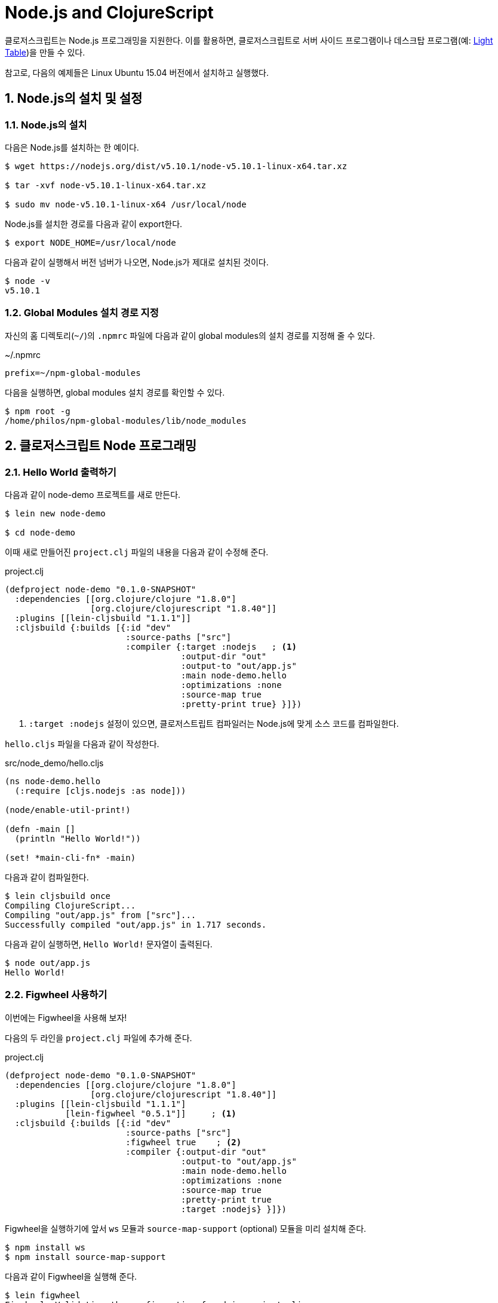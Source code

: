 = Node.js and ClojureScript
:doctype: book
:source-language: clojure
:source-highlighter: coderay
:icons: font
:linkcss:
:stylesdir: ../
:stylesheet: ../my-asciidoctor.css
:sectnums:

클로저스크립트는 Node.js 프로그래밍을 지원한다. 이를 활용하면, 클로저스크립트로 서버
사이드 프로그램이나 데스크탑 프로그램(예: link:http://lighttable.com/[Light Table])을 만들
수 있다.

참고로, 다음의 예제들은 Linux Ubuntu 15.04 버전에서 설치하고 실행했다.

  
== Node.js의 설치 및 설정

=== Node.js의 설치

다음은 Node.js를 설치하는 한 예이다.

[listing]
----
$ wget https://nodejs.org/dist/v5.10.1/node-v5.10.1-linux-x64.tar.xz

$ tar -xvf node-v5.10.1-linux-x64.tar.xz

$ sudo mv node-v5.10.1-linux-x64 /usr/local/node
----

Node.js를 설치한 경로를 다음과 같이 export한다.
  
[listing]
----
$ export NODE_HOME=/usr/local/node
----

다음과 같이 실행해서 버전 넘버가 나오면, Node.js가 제대로 설치된 것이다.

[listing]
----
$ node -v
v5.10.1
----

  
=== Global Modules 설치 경로 지정

자신의 홈 디렉토리(`~/`)의 `.npmrc` 파일에 다음과 같이 global modules의 설치 경로를 지정해
줄 수 있다.

.~/.npmrc
[listing]
----
prefix=~/npm-global-modules
----

다음을 실행하면, global modules 설치 경로를 확인할 수 있다.
  
[listing]
----
$ npm root -g
/home/philos/npm-global-modules/lib/node_modules
----

  
== 클로저스크립트 Node 프로그래밍

=== Hello World 출력하기

다음과 같이 node-demo 프로젝트를 새로 만든다.

[listing]
----
$ lein new node-demo

$ cd node-demo
----

이때 새로 만들어진 `project.clj` 파일의 내용을 다음과 같이 수정해 준다.

.project.clj
[source]
....
(defproject node-demo "0.1.0-SNAPSHOT"
  :dependencies [[org.clojure/clojure "1.8.0"]
                 [org.clojure/clojurescript "1.8.40"]]
  :plugins [[lein-cljsbuild "1.1.1"]]
  :cljsbuild {:builds [{:id "dev"
                        :source-paths ["src"] 
                        :compiler {:target :nodejs   ; <1>
                                   :output-dir "out"
                                   :output-to "out/app.js"
                                   :main node-demo.hello
                                   :optimizations :none
                                   :source-map true
                                   :pretty-print true} }]})
....
<1> ``:target :nodejs`` 설정이 있으면, 클로저스트립트 컴파일러는 Node.js에 맞게 소스
    코드를 컴파일한다.
   
`hello.cljs` 파일을 다음과 같이 작성한다.
  
.src/node_demo/hello.cljs
[source]
....
(ns node-demo.hello
  (:require [cljs.nodejs :as node]))

(node/enable-util-print!)

(defn -main []
  (println "Hello World!"))

(set! *main-cli-fn* -main)
....

다음과 같이 컴파일한다.
    
[listing]
----
$ lein cljsbuild once
Compiling ClojureScript...
Compiling "out/app.js" from ["src"]...
Successfully compiled "out/app.js" in 1.717 seconds.
----

다음과 같이 실행하면, ``Hello World!`` 문자열이 출력된다.
   
[listing]
----
$ node out/app.js
Hello World!
----

  
=== Figwheel 사용하기

이번에는 Figwheel을 사용해 보자!

다음의 두 라인을 `project.clj` 파일에 추가해 준다.
  
.project.clj
[source]
....
(defproject node-demo "0.1.0-SNAPSHOT"
  :dependencies [[org.clojure/clojure "1.8.0"]
                 [org.clojure/clojurescript "1.8.40"]]
  :plugins [[lein-cljsbuild "1.1.1"]
            [lein-figwheel "0.5.1"]]     ; <1>
  :cljsbuild {:builds [{:id "dev"
                        :source-paths ["src"]
                        :figwheel true    ; <2>
                        :compiler {:output-dir "out"
                                   :output-to "out/app.js"
                                   :main node-demo.hello
                                   :optimizations :none
                                   :source-map true
                                   :pretty-print true
                                   :target :nodejs} }]})
....

Figwheel을 실행하기에 앞서 `ws` 모듈과 `source-map-support` (optional) 모듈을 미리 설치해
준다.

[listing]
----
$ npm install ws
$ npm install source-map-support
----

다음과 같이 Figwheel을 실행해 준다.

[listing]
----
$ lein figwheel
Figwheel: Validating the configuration found in project.clj

Figwheel: Configuration Valid. Starting Figwheel ...
Figwheel: Starting server at http://localhost:3449
Figwheel: Watching build - dev
Compiling "out/app.js" from ["src"]...
Successfully compiled "out/app.js" in 7.675 seconds.
Launching ClojureScript REPL for build: dev
Figwheel Controls:
          (stop-autobuild)                ;; stops Figwheel autobuilder
          (start-autobuild [id ...])      ;; starts autobuilder focused on optional ids
          (switch-to-build id ...)        ;; switches autobuilder to different build
          (reset-autobuild)               ;; stops, cleans, and starts autobuilder
          (reload-config)                 ;; reloads build config and resets autobuild
          (build-once [id ...])           ;; builds source one time
          (clean-builds [id ..])          ;; deletes compiled cljs target files
          (print-config [id ...])         ;; prints out build configurations
          (fig-status)                    ;; displays current state of system
  Switch REPL build focus:
          :cljs/quit                      ;; allows you to switch REPL to another build
    Docs: (doc function-name-here)
    Exit: Control+C or :cljs/quit
 Results: Stored in vars *1, *2, *3, *e holds last exception object
Prompt will show when Figwheel connects to your application
----

이 상태에서 다음과 같이 실행해 주면, Figwheel 접속이 이루어졌다는 메시지가 추가로 출력되는
것을 볼 수 있다.

[listing]
----
$ node out/app.js
Hello World!
Figwheel: trying to open cljs reload socket
Figwheel: socket connection established
----

그리고 위의 `lein figwheel` 실행 화면을 다시 보면, 다음과 같은 메시지와 프람프트가 함께
추가로 보일 것이다.

[listing]
----
To quit, type: :cljs/quit
cljs.user=> 
----

이 상태에서 `src/node_demo/hello.cljs` 파일의 맨 마지막 부분에 다음과 같은 내용을 추가한
후, 파일을 저장해 보자.

.src/node_demo/hello.cljs
[source]
....
(ns node-demo.hello
  (:require [cljs.nodejs :as node]))

(node/enable-util-print!)

(defn -main []
  (println "Hello World!"))

(set! *main-cli-fn* -main)

(println "source code modified!")   ; <1>
....

그러면 ``npm out/app.js``을 실행한 화면에 다음과 같은 내용이 출력될 것이다.
  
[listing]
----
Figwheel: notified of file changes
source code modified!   ; <1>
Figwheel: loaded these dependencies
("../B7805F4.js")
Figwheel: loaded these files
("../node_demo/hello.js")
----

즉, 수정한 소스를 저장하면 코드가 자동으로 컴파일 된 후, reloading되서 실행까지 되는 것을
확인할 수 있다.

    
=== Node.js 모듈 호출하기

이번에는 Node.js 모듈을 호출하는 법을 알아 보자. 이 예에서는 `express` 모듈을 설치하고
호출해 볼 것이다.

위의 `project.clj` 파일을 다음과 같이 약간 수정해 준다.
   
.project.clj
[source]
....
(defproject node-demo "0.1.0-SNAPSHOT"
  :dependencies [[org.clojure/clojure "1.8.0"]
                 [org.clojure/clojurescript "1.8.40"]]
  :plugins [[lein-cljsbuild "1.1.1"]]
  :cljsbuild {:builds [{:id "dev"
                        :source-paths ["src"] 
                        :compiler {:target :nodejs
                                   :output-dir "out"
                                   :output-to "out/app.js"
                                   :main node-demo.express   ; <1>
                                   :optimizations :none
                                   :source-map true
                                   :pretty-print true} }]})
....

다음은 express 모듈을 호출해 웹 서버를 시작하는 간단한 코드이다.
  
.src/node_demo/express.cljs
[source]
....
(ns node-demo.express
  (:require [cljs.nodejs :as node]))

(def express (node/require "express"))

(def app (new express))

(defn -main
  []
  (.listen app
           3000
           (fn []
             (js/console.log "App Started at http://localhost:3000"))))

(set! *main-cli-fn* -main)
....


그리고 다음과 같이 실행해서 `package.json` 파일을 먼저 만들어 준다.

[listing]
----
$ npm init
----

이때 여러가지를 물어오는데 적당하게 입력하도록 한다. 그러면 `package.json` 파일이
만들어지는데, 이때 입력한 내용은 나중에 이 파일을 수정해서 고칠 수 있다.
  
이 상태에서 `express` 모듈을 다음과 같이 설치한다.

[listing]
----
$ npm install --save express
----

이제 컴파일을 해보자.

[listing]
----
$ lein cljsbuild once
Compiling ClojureScript...
Compiling "out/app.js" from ["src"]...
Successfully compiled "out/app.js" in 1.538 seconds.
----

다음과 같이 실행하면, localhost:3000에서 웹서버가 실행된다.

[listing]
----
$ node out/app.js
App Started at http://localhost:3000
----


